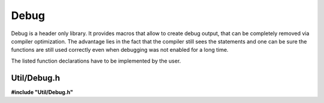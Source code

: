 -----
Debug
-----

Debug is a header only library.
It provides macros that allow
to create debug output, that
can be completely removed via
compiler optimization. The
advantage lies in the fact
that the compiler still sees
the statements and one can
be sure the functions are
still used correctly even
when debugging was not enabled
for a long time.

The listed function declarations
have to be implemented by the
user.

Util/Debug.h
------------

**#include "Util/Debug.h"**

.. doxygenfile:: Util/Debug.h
